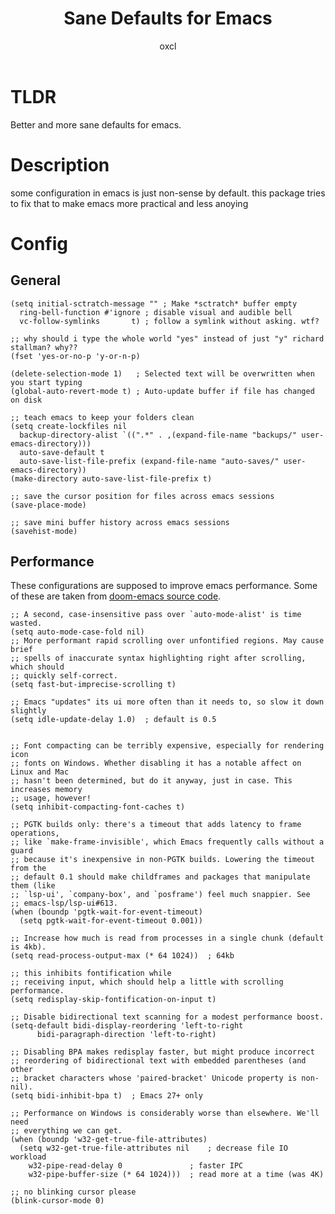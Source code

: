 #+TITLE: Sane Defaults for Emacs
#+AUTHOR: oxcl
#+PROPERTY: header-args :tangle yes
* TLDR
Better and more sane defaults for emacs. 
* Description
some configuration in emacs is just non-sense by default. this package tries to fix that to make emacs more practical and less anoying
* Config
** General
#+BEGIN_SRC elisp
  (setq initial-sctratch-message "" ; Make *sctratch* buffer empty
	ring-bell-function #'ignore ; disable visual and audible bell
	vc-follow-symlinks       t) ; follow a symlink without asking. wtf?

  ;; why should i type the whole world "yes" instead of just "y" richard stallman? why??
  (fset 'yes-or-no-p 'y-or-n-p)

  (delete-selection-mode 1)   ; Selected text will be overwritten when you start typing
  (global-auto-revert-mode t) ; Auto-update buffer if file has changed on disk

  ;; teach emacs to keep your folders clean
  (setq create-lockfiles nil
	backup-directory-alist `((".*" . ,(expand-file-name "backups/" user-emacs-directory)))
	auto-save-default t
	auto-save-list-file-prefix (expand-file-name "auto-saves/" user-emacs-directory))
  (make-directory auto-save-list-file-prefix t)

  ;; save the cursor position for files across emacs sessions
  (save-place-mode)

  ;; save mini buffer history across emacs sessions
  (savehist-mode)
#+END_SRC

** Performance
These configurations are supposed to improve emacs performance.
Some of these are taken from [[https://github.com/doomemacs/doomemacs/blob/master/lisp/doom-start.el][doom-emacs source code]].
#+BEGIN_SRC elisp
  ;; A second, case-insensitive pass over `auto-mode-alist' is time wasted.
  (setq auto-mode-case-fold nil)
  ;; More performant rapid scrolling over unfontified regions. May cause brief
  ;; spells of inaccurate syntax highlighting right after scrolling, which should
  ;; quickly self-correct.
  (setq fast-but-imprecise-scrolling t)

  ;; Emacs "updates" its ui more often than it needs to, so slow it down slightly
  (setq idle-update-delay 1.0)  ; default is 0.5


  ;; Font compacting can be terribly expensive, especially for rendering icon
  ;; fonts on Windows. Whether disabling it has a notable affect on Linux and Mac
  ;; hasn't been determined, but do it anyway, just in case. This increases memory
  ;; usage, however!
  (setq inhibit-compacting-font-caches t)

  ;; PGTK builds only: there's a timeout that adds latency to frame operations,
  ;; like `make-frame-invisible', which Emacs frequently calls without a guard
  ;; because it's inexpensive in non-PGTK builds. Lowering the timeout from the
  ;; default 0.1 should make childframes and packages that manipulate them (like
  ;; `lsp-ui', `company-box', and `posframe') feel much snappier. See
  ;; emacs-lsp/lsp-ui#613.
  (when (boundp 'pgtk-wait-for-event-timeout)
    (setq pgtk-wait-for-event-timeout 0.001))

  ;; Increase how much is read from processes in a single chunk (default is 4kb).
  (setq read-process-output-max (* 64 1024))  ; 64kb

  ;; this inhibits fontification while
  ;; receiving input, which should help a little with scrolling performance.
  (setq redisplay-skip-fontification-on-input t)

  ;; Disable bidirectional text scanning for a modest performance boost.
  (setq-default bidi-display-reordering 'left-to-right
		bidi-paragraph-direction 'left-to-right)

  ;; Disabling BPA makes redisplay faster, but might produce incorrect
  ;; reordering of bidirectional text with embedded parentheses (and other
  ;; bracket characters whose 'paired-bracket' Unicode property is non-nil).
  (setq bidi-inhibit-bpa t)  ; Emacs 27+ only

  ;; Performance on Windows is considerably worse than elsewhere. We'll need
  ;; everything we can get.
  (when (boundp 'w32-get-true-file-attributes)
    (setq w32-get-true-file-attributes nil    ; decrease file IO workload
	  w32-pipe-read-delay 0               ; faster IPC
	  w32-pipe-buffer-size (* 64 1024)))  ; read more at a time (was 4K)

  ;; no blinking cursor please
  (blink-cursor-mode 0)
#+END_SRC
